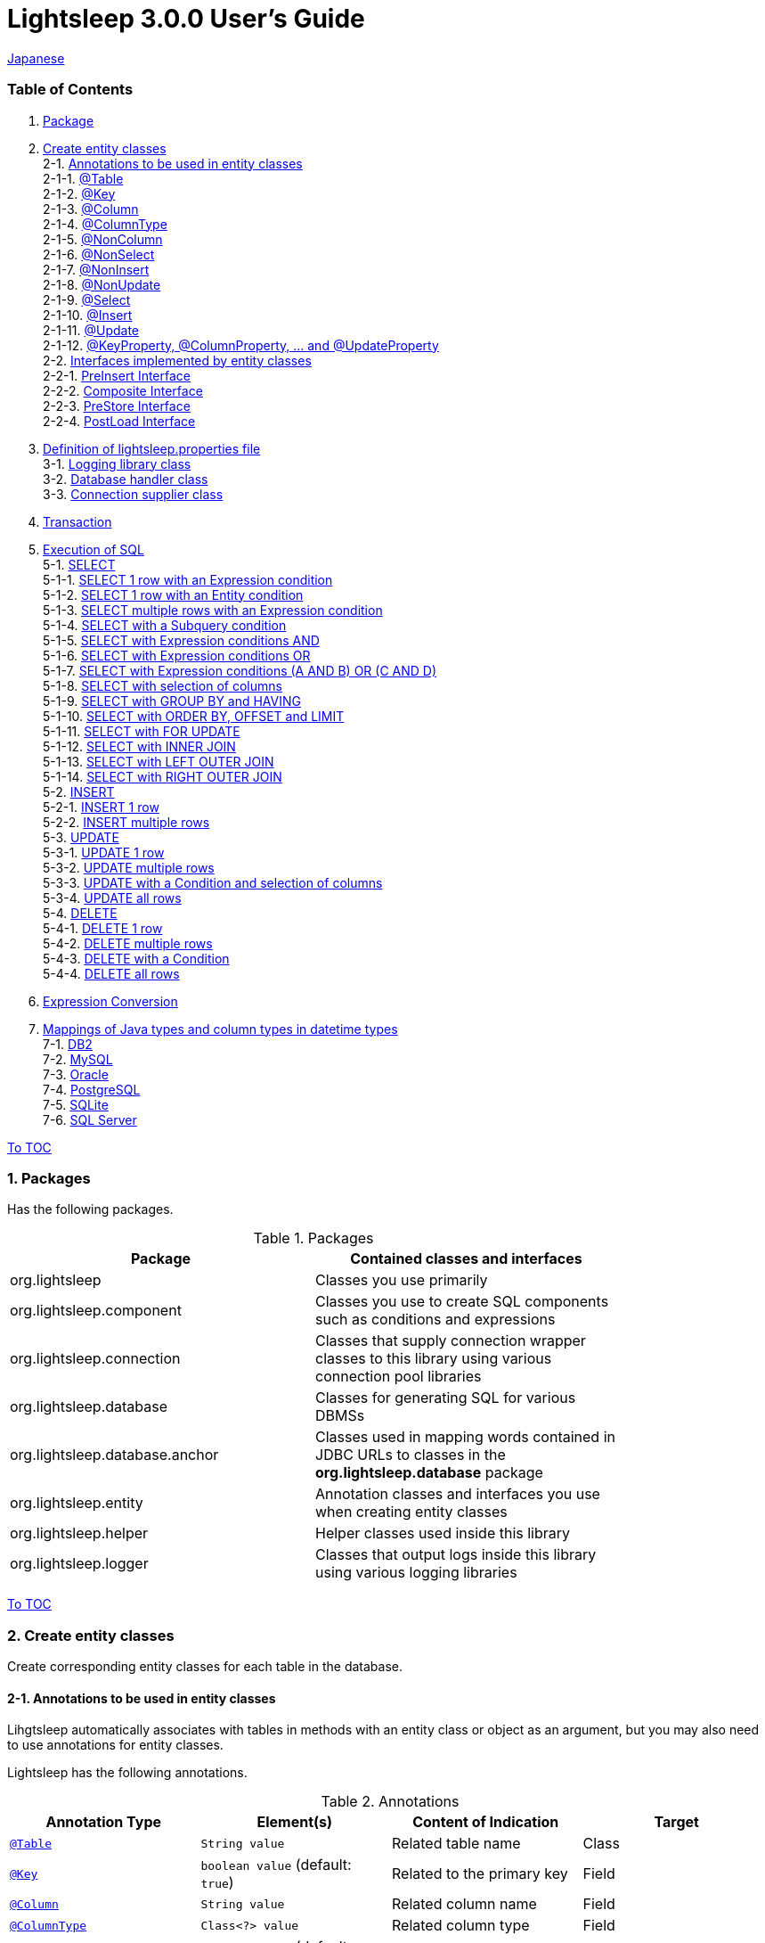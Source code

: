 = Lightsleep 3.0.0 User's Guide

link:UserGuide_ja.asciidoc[Japanese]

[[TOC_]]
=== Table of Contents

1. <<Package,Package>> +
2. <<EntityClass,Create entity classes>> +
2-1. <<Entity-Annotation,Annotations to be used in entity classes>> +
2-1-1. <<Entity-Table,@Table>> +
2-1-2. <<Entity-Key,@Key>> +
2-1-3. <<Entity-Column,@Column>> +
2-1-4. <<Entity-ColumnType,@ColumnType>> +
2-1-5. <<Entity-NonColumn,@NonColumn>> +
2-1-6. <<Entity-NonSelect,@NonSelect>> +
2-1-7. <<Entity-NonInsert,@NonInsert>> +
2-1-8. <<Entity-NonUpdate,@NonUpdate>> +
2-1-9. <<Entity-Select,@Select>> +
2-1-10. <<Entity-Insert,@Insert>> +
2-1-11. <<Entity-Update,@Update>> +
2-1-12. <<Entity-XxxxxProperty,@KeyProperty, @ColumnProperty, ... and @UpdateProperty>> +
2-2. <<Entity-Interface,Interfaces implemented by entity classes>> +
2-2-1. <<Entity-PreInsert,PreInsert Interface>> +
2-2-2. <<Entity-Composite,Composite Interface>> +
2-2-3. <<Entity-PreStore,PreStore Interface>> +
2-2-4. <<Entity-PostLoad,PostLoad Interface>> +
3. <<lightsleep-properties,Definition of lightsleep.properties file>> +
3-1. <<Logger,Logging library class>> +
3-2. <<Database,Database handler class>> +
3-3. <<ConnectionSupplier,Connection supplier class>> +
4. <<Transaction,Transaction>> +
5. <<ExecuteSQL,Execution of SQL>> +
5-1. <<ExecuteSQL-select,SELECT>> +
5-1-1. <<ExecuteSQL-select-1-Expression,SELECT 1 row with an Expression condition>> +
5-1-2. <<ExecuteSQL-select-Entity,SELECT 1 row with an Entity condition>> +
5-1-3. <<ExecuteSQL-select-N-Expression,SELECT multiple rows with an Expression condition>> +
5-1-4. <<ExecuteSQL-select-Subquery,SELECT with a Subquery condition>> +
5-1-5. <<ExecuteSQL-select-Expression-and,SELECT with Expression conditions AND>> +
5-1-6. <<ExecuteSQL-select-Expression-or,SELECT with Expression conditions OR>> +
5-1-7. <<ExecuteSQL-select-Expression-andor,SELECT with Expression conditions (A AND B) OR (C AND D)>> +
5-1-8. <<ExecuteSQL-select-columns,SELECT with selection of columns>> +
5-1-9. <<ExecuteSQL-select-groupBy-having,SELECT with GROUP BY and HAVING>> +
5-1-10. <<ExecuteSQL-select-orderBy-offset-limit,SELECT with ORDER BY, OFFSET and LIMIT>> +
5-1-11. <<ExecuteSQL-select-forUpdate,SELECT with FOR UPDATE>> +
5-1-12. <<ExecuteSQL-select-innerJoin,SELECT with INNER JOIN>> +
5-1-13. <<ExecuteSQL-select-leftJoin,SELECT with LEFT OUTER JOIN>> +
5-1-14. <<ExecuteSQL-select-rightJoin,SELECT with RIGHT OUTER JOIN>> +
5-2. <<ExecuteSQL-insert,INSERT>> +
5-2-1. <<ExecuteSQL-insert-1,INSERT 1 row>> +
5-2-2. <<ExecuteSQL-insert-N,INSERT multiple rows>> +
5-3. <<ExecuteSQL-update,UPDATE>> +
5-3-1. <<ExecuteSQL-update-1,UPDATE 1 row>> +
5-3-2. <<ExecuteSQL-update-N,UPDATE multiple rows>> +
5-3-3. <<ExecuteSQL-update-Condition,UPDATE with a Condition and selection of columns>> +
5-3-4. <<ExecuteSQL-update-all,UPDATE all rows>> +
5-4. <<ExecuteSQL-delete,DELETE>> +
5-4-1. <<ExecuteSQL-delete-1,DELETE 1 row>> +
5-4-2. <<ExecuteSQL-delete-N,DELETE multiple rows>> +
5-4-3. <<ExecuteSQL-delete-Condition,DELETE with a Condition>> +
5-4-4. <<ExecuteSQL-delete-all,DELETE all rows>> +
6. <<Expression,Expression Conversion>> +
7. <<DateTime,Mappings of Java types and column types in datetime types>> +
7-1. <<DateTime-DB2,DB2>> +
7-2. <<DateTime-MySQL,MySQL>> +
7-3. <<DateTime-Oracle,Oracle>> +
7-4. <<DateTime-PostgreSQL,PostgreSQL>> +
7-5. <<DateTime-SQLite,SQLite>> +
7-6. <<DateTime-SQLServer,SQL Server>> +

[[Package]]

<<TOC_,To TOC>>

=== 1. Packages

Has the following packages.

.Packages
[options="header", width="80%"]
|===
|Package|Contained classes and interfaces
|org.lightsleep                |Classes you use primarily
|org.lightsleep.component      |Classes you use to create SQL components such as conditions and expressions
|org.lightsleep.connection     |Classes that supply connection wrapper classes to this library using various connection pool libraries
|org.lightsleep.database       |Classes for generating SQL for various DBMSs
|org.lightsleep.database.anchor|Classes used in mapping words contained in JDBC URLs to classes in the *org.lightsleep.database* package
|org.lightsleep.entity         |Annotation classes and interfaces you use when creating entity classes
|org.lightsleep.helper         |Helper classes used inside this library
|org.lightsleep.logger         |Classes that output logs inside this library using various logging libraries
|===

[[EntityClass]]

<<TOC_,To TOC>>

=== 2. Create entity classes
Create corresponding entity classes for each table in the database.

[[Entity-Annotation]]

==== 2-1. Annotations to be used in entity classes
Lihgtsleep automatically associates with tables in methods with an entity class or object as an argument, but you may also need to use annotations for entity classes.

Lightsleep has the following annotations.

.Annotations
[options="header", width="100%"]
|===
|Annotation Type|Element(s)|Content of Indication|Target
|<<Entity-Table,`@Table`>>
|`String value`
|Related table name
|Class

|<<Entity-Key,`@Key`>>
|`boolean value` (default: `true`)
|Related to the primary key
|Field

|<<Entity-Column,`@Column`>>
|`String value`
|Related column name
|Field

|<<Entity-ColumnType,`@ColumnType`>>
|`Class<?> value`
|Related column type
|Field

|<<Entity-NonColumn,`@NonColumn`>>
|`boolean value` (default: `true`)
|Not related to any column
|Field

|<<Entity-NonSelect,`@NonSelect`>>
|`boolean value` (default: `true`)
|Not used in SELECT SQL
|Field

|<<Entity-NonInsert,`@NonInsert`>>
|`boolean value` (default: `true`)
|Not used in INSERT SQL
|Field

|<<Entity-NonUpdate,`@NonUpdate`>>
|`boolean value` (default: `true`)
|Not used in UPDATE SQL
|Field

|<<Entity-Select,`@Select`>>
|String value
|Expression used in SELECT SQL
|Field

|<<Entity-Insert,`@Insert`>>
|String value
|Expression used in INSERT SQL
|Field

|<<Entity-Update,`@Update`>>
|String value
|Expression used in UPDATE SQL
|Field

|<<Entity-XxxxxProperty,`@KeyProperty`>>
|`String property`, +
`boolean value` (default: `true`)
|Related to the primary key
|Class

|<<Entity-XxxxxProperty,`@ColumnProperty`>>
|`String property`, +
String column
|Related column name
|Class

|<<Entity-XxxxxProperty,`@ColumnTypeProperty`>>
|`String property`, +
`Class<?> type`
|Related column type
|Class

|<<Entity-XxxxxProperty,`@NonColumnProperty`>>
|`String property`, +
`boolean value` (default: `true`)
|Not related to any columns
|Class

|<<Entity-XxxxxProperty,`@NonSelectProperty`>>
|`String property`, +
`boolean value` (default: `true`)
|Not used in SELECT SQL
|Class

|<<Entity-XxxxxProperty,`@NonInsertProperty`>>
|`String property`, +
`boolean value` (default: `true`)
|Not used in INSERT SQL
|Class

|<<Entity-XxxxxProperty,`@NonUpdateProperty`>>
|`String property`, +
`boolean value` (default: `true`)
|Not used in UPDATE SQL
|Class

|<<Entity-XxxxxProperty,`@SelectProperty`>>
|`String property`, +
`String expression`
|Expression used in SELECT SQL
|Class

|<<Entity-XxxxxProperty,`@InsertProperty`>>
|`String property`, +
`String expression`
|Expression used in INSERT SQL
|Class

|<<Entity-XxxxxProperty,`@UpdateProperty`>>
|`String property`, +
`String expression`
|Expression used in UPDATE SQL
|Class
|===

[[Entity-Table]]

<<TOC_,To TOC>> +
<<Entity-Annotation,To Annotation List>>

===== 2-1-1. @Table
Specifies the table name related to the class.
If the table name is the same as the class name, you do not need to specify this annotation.

[source,java]
.Java
----
@Table("Contact")
public class Person extends PersonBase {

    @Table("super")
     public static class Ex extends Person {
----

[source,groovy]
.Groovy
----
@Table('Contact')
class Person extends PersonBase {

    @Table('super')
     static class Ex extends Person {
----

If you specify `@Table("super")`, the class name of the superclass is the table name.

[[Entity-Key]]

===== 2-1-2. @Key
Indicates that the column related to the field is part of the primary key.

[source,java]
.Java
----
@Key
public int contactId;
@Key
public short childIndex;
----

[source,groovy]
.Groovy
----
@Key
int contactId
@Key
short childIndex
----

[[Entity-Column]]

===== 2-1-3. @Column
Indicates the name of column related to the field.
If the column name is the same as the field name, you do not need to specify it.

[source,java]
.Java
----
@Column("firstName")
public String first;
@Column("lastName")
public String last;
----

[source,groovy]
.Groovy
----
@Column('firstName')
String first
@Column('lastName')
String last
----

[[Entity-ColumnType]]

===== 2-1-4. @ColumnType
Indicates the type of column related to the field.
If the field type and column type are the same type, you do not need to specify it.
Specify if field type (e.g. date type) and column type (e.g. numerical type) are different.

[source,java]
.Java
----
@ColumnType(Long.class)
public LocalDate birthday;
----

[source,groovy]
.Groovy
----
@ColumnType(Long)
LocalDate birthday
----

[[Entity-NonColumn]]

<<TOC_,To TOC>> +
<<Entity-Annotation,To Annotation List>>

===== 2-1-5. @NonColumn
Indicates that the field not related to any column.

[source,java]
.Java
----
@NonColumn
public List<Phone> phones;
@NonColumn
public List<Address> addresses;
----

[source,groovy]
.Groovy
----
@NonColumn
List<Phone> phones
@NonColumn
List<Address> addresses
----

[[Entity-NonSelect]]

===== 2-1-6. @NonSelect
Indicates that the column related the field is not used in SELECT SQL.

[source,java]
.Java
----
@NonSelect
public LocalDateTime createdTime;
@NonSelect
public LocalDateTime updatedTime;
----

[source,groovy]
.Groovy
----
@NonSelect
LocalDateTime createdTime
@NonSelect
LocalDateTime updatedTime
----

[[Entity-NonInsert]]

===== 2-1-7. @NonInsert
Indicates that the column related the field is not used in INSERT SQL.

[source,java]
.Java
----
@NonInsert
public LocalDateTime createdTime;
@NonInsert
public LocalDateTime updatedTime;
----

[source,groovy]
.Groovy
----
@NonInsert
LocalDateTime createdTime
@NonInsert
LocalDateTime updatedTime
----

[[Entity-NonUpdate]]

===== 2-1-8. @NonUpdate
Indicates that the column related the field is not used in UPDATE SQL.

[source,java]
.Java
----
@NonUpdate
public LocalDateTime createdTime;
----

[source,groovy]
.Groovy
----
@NonUpdate
LocalDateTime createdTime
----

[[Entity-Select]]

<<TOC_,To TOC>> +
<<Entity-Annotation,To Annotation List>>

===== 2-1-9. @Select
Indicates a column expression instead of the column name in SELECT SQL.

[source,java]
.Java
----
@Select("{firstName}||' '||{lastName}")
@NonInsert@NonUpdate
public String fullName;
----

[source,groovy]
.Groovy
----
@Select("{firstName}||' '||{lastName}")
@NonInsert@NonUpdate
String fullName
----

[[Entity-Insert]]

===== 2-1-10. @Insert
Indicates an expression instead of the field value in INSERT SQL.
If this annotation is specified, the value of the field is not used.

[source,java]
.Java
----
@Insert("CURRENT_TIMESTAMP")
public LocalDateTime createdTime;
@Insert("CURRENT_TIMESTAMP")
public LocalDateTime updatedTime;
----

[source,groovy]
.Groovy
----
@Insert('CURRENT_TIMESTAMP')
LocalDateTime createdTime
@Insert('CURRENT_TIMESTAMP')
LocalDateTime updatedTime
----

[[Entity-Update]]

===== 2-1-11. @Update
Indicates an expression instead of the field value in UPDATE SQL.
If this annotation is specified, the value of the field is not used.

[source,java]
.Java
----
@Update("{updateCount}+1")
public int updateCount;
@Update("CURRENT_TIMESTAMP")
public LocalDateTime updatedTime;
----

[source,groovy]
.Groovy
----
@Update('{updateCount}+1')
int updateCount
@Update('CURRENT_TIMESTAMP')
LocalDateTime updatedTime
----

[[Entity-XxxxxProperty]]

<<TOC_,To TOC>> +
<<Entity-Annotation,To Annotation List>>

===== 2-1-12. @KeyProperty, @ColumnProperty, ... and @UpdateProperty
These annotations are used to specify for fields defined in superclass.
The specified contents also affects subclasses, but specifications in the subclass takes precedence.
If you specify `value=false`, `column=""`, `type=Void.class` or `expression=""`, specifications in the superclass are canceled.

[source,java]
.Java
----
@KeyProperty(property="contactId")
@KeyProperty(property="childIndex")
public class Child extends ChildKey {
----

[source,groovy]
.Groovy
----
@KeyProperties([
    @KeyProperty(property='contactId'),
    @KeyProperty(property='childIndex')
])
class Child extends ChildKey {
----

=== 2-2. Interfaces implemented by entity classes

[[Entity-PreInsert]]

<<TOC_,To TOC>>

==== 2-2-1. PreInsert Interface
If an entity class implements this interface, `insert` method of Sql class calls `preInsert` method of the entity before INSERT SQL execution.
In `preInsert` method, do the implementation of the numbering of the primary key or etc.

[source,java]
.Java
----
public abstract class Common implements PreInsert {
    @Key
    public int id;
        ...

    @Override
    public int preInsert(ConnectionWrapper conn) {
        id = Numbering.getNewId(conn, getClass());
        return 0;
    }
}
----

[[Entity-Composite]]

<<TOC_,To TOC>>

==== 2-2-2. Composite Interface
If an entity class implements this interface, `select`, `insert`, `update` or `delete` method of `Sql` class calls `postSelect`, `postInsert`, `postUpdate` or `postDelete` method of the entity class after the execution of each execute SQL.
However if `update` or `delete` method dose not have entity parameter, dose not call.
If an entity is enclose another entity, by implementing this interface, You can perform SQL processing to the enclosed entity in conjunction the entity which encloses.

[source,java]
.Java
----
@Table("super")
public class ContactComposite extends Contact implements Composite {
    @NonColumn
    public final List<Phone> phones = new ArrayList<>();

    @Override
    public void postSelect(ConnectionWrapper conn) {
        if (id != 0) {
            new Sql<>(Phone.class).connection(conn)
                .where("{contactId}={}", id)
                .orderBy("{phoneNumber}")
                .select(phones::add);
        }
    }

    @Override
    public int postInsert(ConnectionWrapper conn) {
        phones.forEach(phone -> phone.contactId = id);
        int count = new Sql<>(Phone.class).connection(conn)
                .insert(phones);
        return count;
    }

    @Override
    public int postUpdate(ConnectionWrapper conn) {
        List<Integer> phoneIds = phones.stream()
            .map(phone -> phone.id)
            .filter(id -> id != 0)
            .collect(Collectors.toList());

        // Delete phones
        int count += new Sql<>(Phone.class).connection(conn)
            .where("{contactId}={}", id)
            .doIf(phoneIds.size() > 0,
                sql -> sql.and("{id} NOT IN {}", phoneIds)
            )
            .delete();

        // Uptete phones
        count += new Sql<>(Phone.class).connection(conn)
            .update(phones.stream()
                .filter(phone -> phone.id != 0)
                .collect(Collectors.toList()));

        // Insert phones
        count += new Sql<>(Phone.class).connection(conn)
            .insert(phones.stream()
                .filter(phone -> phone.id == 0)
                .collect(Collectors.toList()));

        return count;
    }

    @Override
    public int postDelete(ConnectionWrapper conn) {
        int count = new Sql<>(Phone.class).connection(conn)
            .where("{contactId}={}", id)
            .delete(conn);
        return count;
    }
----

[[Entity-PreStore]]

<<TOC_,To TOC>>

==== 2-2-3. PreStore Interface
If the entity class implements this interface, the `preStore` method of the entity class is called in the `insert` and `update` methods of the `Sql` class before each SQL is executed.

[[Entity-PostLoad]]

==== 2-2-4. PostLoad Interface
If the entity class implements this interface, `postLoad` method of the entity class is called in the `select` methods of the `Sql` class after the SELECT SQL is executed and the entity's value obtained from the database is set.

[source,java]
.Java
----
import org.lightsleep.entity.*;

public class Contact implements PreStore, PostLoad {

    @Column("phone")
    public String[] phones_

    @NonColumn
    public final List<String> phones = new ArrayList<>();

    public void preStore() {
        phones_ = phones.toArray(new String[phones.size()]);
    }

    public void postLoad() {
        phones.clear();
        Arrays.stream(phones_).forEach(phones::add);
    }
----
[[lightsleep-properties]]

<<TOC_,To TOC>>

=== 3. Definition of lightsleep.properties

Lightsleep.properties is a properties file referenced by Lightsleep and you can specify the following contents. +
*(The `Database` property up to version 2.0.0 has been removed in version 2.1.0, the database handler is automatically determined from the corresponding JDBC URL.)*

[options="header", width="80%"]
|===
|Property Name|Content|Default Value
|`<<Logger,Logger>>`
|Logging class
|`Std$Out$Info`

|`<<ConnectionSupplier,ConnectionSupplier>>`
|Connection Supplier class
|`Jdbc`

|`url`                   |JDBC URL|None
|`urls`                  |JDBC URLs|None
|`dataSource`            |Data source name when using `Jndi`|None
|`dataSources`           |Data source names when using `Jndi`|None
|`maxStringLiteralLength`|Maximum length of string literals when generates SQL|128
|`maxBinaryLiteralLength`|Maximum length of binary literals when generates SQL|128
|`maxLogStringLength`    |Maximum length of string values output to log|200
|`maxLogByteArrayLength` |Maximum number of elements of byte arrays output to log|200
|`maxLogArrayLength`     |Maximum number of elements of arrays output to log|100
|`maxLogMapSize`         |Maximum number of elements of maps output to log|100

|`connectionLogFormat` +
*(since 2.2.0)*
|The log output format of `ConnectionSupplier` +
*String replacements:* +
*{0}*: To the simple class name of the database handler +
*{1}*: To the simple class name of the connection supplier +
*{2}*: To the JDBC URL of the connection
|`[{0}/{1}]`
|===

Place the `lightsleep.properties` file in one of the class paths. Or you can specify the file path with the system property `lightsleep.resource`. *(java -Dlightsleep.resource=...)*  +
In addition to the above define the properties used by the connection pool library.

Example of lightsleep.properties:

[source,properties]
.lightsleep.properties
----
Logger      = Log4j2
ConnectionSupplier = Dbcp
url         = jdbc:postgresql://postgresqlserver/example
username    = example
password    = _example_
initialSize = 10
maxTotal    = 100
----

You can specify multiple JDBC URLs in the `urls` property separated by commas. *(since 2.1.0)*  +
If you define a property with more than one line, append a backslash (`\`) to the end of the line other than the last line.  +
If you specify `urls`, the specification of `url` will be invalid.

[source,properties]
.lightsleep.properties - Case of specifying multiple JDBC URLs
----
Logger      = Log4j2
ConnectionSupplier = Dbcp
urls        = jdbc:postgresql://postgresqlserver/example1,\
              jdbc:postgresql://postgresqlserver/example2
user        = example
password    = _example_
initialSize = 10
maxTotal    = 100
----

You can specify a different DBMS URL for each JDBC URL. If the user and password are different for each JDBC URL, specify them in the URL.

[source,properties]
.lightsleep.properties - Case of using multiple DBMS (specifying user and password in URL)
----
Logger = Log4j2
ConnectionSupplier = Dbcp
urls = \
    jdbc:db2://db2-11:50000/example:user=example;password=_example_;,\
    jdbc:mysql://mysql57/example?user=example&password=_example_,\
    jdbc:oracle:thin:example/_example_@oracle121:1521:example,\
    jdbc:postgresql://postgresql101/example?user=example&password=_example_,\
    jdbc:sqlite:C:/sqlite/example,\
    jdbc:sqlserver://sqlserver13;database=example;user=example;password=_example_,\

initialSize = 10
maxTotal    = 100
----

To specify a connection supplier for each URL, write it within `[]` at the head of the URL. *(since 2.1.0)*  +
The specification of this form takes precedence over the specification of `ConnectionSupplier` property.  +
You can specify the `username` and `jdbcUrl` property with the `user` and `url` property, but specify properties other than those with the property name specific to the connection pool library.

[source,properties]
.lightsleep.properties - Case of specifying a connection supplier for each URL
----
Logger = Log4j2
urls = \
    [  Jdbc  ]jdbc:db2://db2-11:50000/example:user=example;password=_example_;,\
    [  C3p0  ]jdbc:mysql://mysql57/example?user=example&password=_example_,\
    [  Dbcp  ]jdbc:oracle:thin:example/_example_@oracle121:1521:example,\
    [HikariCP]jdbc:postgresql://postgresql101/example?user=example&password=_example_,\
    [TomcatCP]jdbc:sqlite:C:/sqlite/example,\
    [  Jdbc  ]jdbc:sqlserver://sqlserver13;database=example;user=example;password=_example_,\

# Dbcp, HikariCP, TomcatCP
initialSize = 10

# Dbcp
maxTotal    = 10

# TomcatCP
maxActive   = 10

# HikariCP
minimumIdle     = 10
maximumPoolSize = 10
----

[[Logger]]

<<TOC_,To TOC>> <<lightsleep-properties,[To Properties List]>>

==== 3-1. Logging library class

Select the value of the `Logger` property from the following.

[options="header", width="80%"]
|===
|Value|Logging library etc.|Log level|Definition file used by the logging library
|`Jdk`          |Java Runtime        |-    |logging.properties
|`Log4j`        |Log4j               |-    |log4j.properties or log4j.xml
|`Log4j2`       |Log4j 2             |-    |log4j2.xml
|`SLF4J`        |SLF4J               |-    |Depends on target logging library implementation
|`Std$Out$Trace`|Output to System.out|trace|_(nothing)_
|`Std$Out$Debug`|_(same as above)_   |debug|_(nothing)_
|`Std$Out$Info` |_(same as above)_   |info |_(nothing)_
|`Std$Out$Warn` |_(same as above)_   |warn |_(nothing)_
|`Std$Out$Error`|_(same as above)_   |error|_(nothing)_
|`Std$Out$Fatal`|_(same as above)_   |fatal|_(nothing)_
|`Std$Err$Trace`|Output to System.err|trace|_(nothing)_
|`Std$Err$Debug`|_(same as above)_   |debug|_(nothing)_
|`Std$Err$Info` |_(same as above)_   |info |_(nothing)_
|`Std$Err$Warn` |_(same as above)_   |warn |_(nothing)_
|`Std$Err$Error`|_(same as above)_   |error|_(nothing)_
|`Std$Err$Fatal`|_(same as above)_   |fatal|_(nothing)_
|===

If you do not specify it, `Std$Out$Info` is selected.

[[Database]]

<<TOC_,To TOC>> <<lightsleep-properties,[To Properties List]>>

==== 3-2. Database handler class

The database handler class is automatically selected from the contents of the JDBC URL specified in the `url` or `urls` property. *(since 2.1.0)*

[options="header", width="60%"]
|===
|Word included in JDBC URL|Selected class|Corresponding DBMS
|`db2`       |`DB2`       |link:https://www.ibm.com/us-en/marketplace/db2-express-c[DB2]
|`mysql`     |`MySQL`     |link:https://www.mysql.com/[MySQL]
|`oracle`    |`Oracle`    |link:https://www.oracle.com/database/index.html[Oracle Database]
|`postgresql`|`PostgreSQL`|link:https://www.postgresql.org/[PostgreSQL]
|`sqlite`    |`SQLite`    |link:https://sqlite.org/index.html[SQLite]
|`sqlserver` |`SQLServer` |link:https://www.microsoft.com/ja-jp/sql-server/sql-server-2016[Microsoft SQL Server]
|===

If the JDBC URL does not contain any of the words above, `Standard` class is selected.

[[ConnectionSupplier]]

<<TOC_,To TOC>> <<lightsleep-properties,[To Properties List]>>

==== 3-3. Connection supplier class

Select the value of the `ConnectionSupplier` property from the following.

[options="header", width="80%"]
|===
|Value|Corresponding connection pool libraries
|`C3p0`    |link:http://www.mchange.com/projects/c3p0/[c3p0]
|`Dbcp`    |link:https://commons.apache.org/proper/commons-dbcp/[Apache Commons DBCP]
|`HikariCP`|link:http://brettwooldridge.github.io/HikariCP/[HikariCP]
|`TomcatCP`|link:http://tomcat.apache.org/tomcat-8.5-doc/jdbc-pool.html[Tomcat JDBC Connection Pool]
|`Jndi`    |Java Naming and Directory Interface (JNDI) (link:http://tomcat.apache.org/tomcat-8.5-doc/jndi-datasource-examples-howto.html[In the case of Tomcat])
|`Jdbc`    |`DriverManager#getConnection(String url, Properties info)` Method
|===

Also define the information required by the connection pool library in the lightsleep.properties file.
Below the ConnectionSupplier (from `url`) in definition examples of lightsleep.properties are the definition contents to be passed to the connection supplier.

[source,properties]
.lightsleep.properties - Jdbc
----
ConnectionSupplier = Jdbc
url      = jdbc:db2://db2-11:50000/example
user     = example
password = _example_
----

[source,properties]
.lightsleep.properties - C3p0
----
ConnectionSupplier = C3p0
url      = jdbc:mysql://mysql57/example
user     = example
password = _example_
----

[source,properties]
.c3p0.properties
----
c3p0.initialPoolSize = 20
c3p0.minPoolSize     = 10
c3p0.maxPoolSize     = 30
----

[source,properties]
.lightsleep.properties - Dbcp
----
ConnectionSupplier = Dbcp
url         = jdbc:oracle:thin:@oracle121:1521:example
user        = example
  or
username    = example
password    = _example_
initialSize = 20
maxTotal    = 30
----

[source,properties]
.lightsleep.properties - HikariCP
----
ConnectionSupplier = HikariCP
url             = jdbc:postgresql://postgres96/example
  or
jdbcUrl         = jdbc:postgresql://postgres96/example
user            = example
  or
username        = example
password        = _example_
minimumIdle     = 10
maximumPoolSize = 30
----

[source,properties]
.lightsleep.properties - TomcatCP
----
ConnectionSupplier = TomcatCP
url         = jdbc:sqlserver://sqlserver13;database=example
user        = example
  or
username    = example
password    = _example_
initialSize = 20
maxActive   = 30
----

[source,properties]
.lightsleep.properties - Jndi
----
ConnectionSupplier = Jndi
dataSource         = jdbc/example
  or
dataSource         = example
----

[[Transaction]]

<<TOC_,To TOC>>

=== 4. Transaction
Execution of `Transaction.execute` method is equivalent to the execution of a transaction.
Define contents of the transaction by the argument `transaction` as a lambda expression.
The lambda expression is equivalent to the contents of `Transaction.executeBody` method and the argument of this method is a `ConnectionWrapper`.

[source,java]
.Java
----
Contact contact = new Contact(1, "Akane", "Apple");

Transaction.execute(conn -> {
    // Start of transaction
    new Sql<>(Contact.class).connection(conn)
        .insert(contact);
    ...
    // End of transaction
});
----

[source,groovy]
.Groovy
----
def contact = new Contact(1, 'Akane', 'Apple')

Transaction.execute {
    // Start of transaction
    new Sql<>(Contact).connection(it)
        .insert(contact)
    ...
    // End of transaction
}
----

If you define multiple JDBC URLs in `lightsleep.properties`, you need to specify which URL to execute the transaction.
The `ConnectionSupplier.find` method searches for a JDBC URL that contains all of the string array of arguments.
An exception will be thrown if more than one is found or if it can not be found.

[source,java]
.Java
----
public static final ConnectionSupplier supplier1 = ConnectionSupplier.find("example1");
    ...

Contact contact = new Contact(1, "Akane", "Apple");

Transaction.execute(supplier1, conn -> {
    // Start of transaction
    new Sql<>(Contact.class).connection(conn)
        .insert(contact);
   ...
    // End of transaction
});
----

[source,groovy]
.Groovy
----
static final supplier1 = ConnectionSupplier.find('example1')
    ...

def contact = new Contact(1, 'Akane', 'Apple')

Transaction.execute(supplier1) {
    // Start of transaction
    new Sql<>(Contact).connection(it)
        .insert(contact)
    ...
    // End of transaction
}
----

If an exception is thrown during the transaction, `Transaction.rollback` method is called.
Otherwise, `Transaction.commit` method is called.

[[ExecuteSQL]]

<<TOC_,To TOC>>

=== 5. Execution of SQL
Use the various methods of `Sql` class to execute SQLs and define it in the lambda expression argument of `Transaction.execute` method.

[[ExecuteSQL-select]]

==== 5-1. SELECT

[[ExecuteSQL-select-1-Expression]]

==== 5-1-1. SELECT 1 row with an Expression condition

[source,java]
.Java
----
Transaction.execute(conn -> {
    Optional<Contact> contactOpt = new Sql<>(Contact.class).connection(conn)
        .where("{id}={}", 1)
        .select();
});
----

[source,groovy]
.Groovy
----
Transaction.execute {
    def contactOpt = new Sql<>(Contact).connection(it)
        .where('{id}={}', 1)
        .select()
}
----

[source,sql]
.Generated SQL
----
SELECT id, firstName, lastName, birthday, updateCount, createdTime, updatedTime FROM Contact WHERE id=1
----

[[ExecuteSQL-select-Entity]]

<<TOC_,To TOC>>

==== 5-1-2. SELECT 1 row with an Entity condition

[source,java]
.Java
----
Contact contact = new Contact();
contact.id = 1;
Transaction.execute(conn -> {
    Optional<Contact> contactOpt = new Sql<>(Contact.class).connection(conn)
        .where(contact)
        .select();
});
----

[source,groovy]
.Groovy
----
def contact = new Contact()
contact.id = 1
Transaction.execute {
    def contactOpt = new Sql<>(Contact).connection(it)
        .where(contact)
        .select()
}
----

[source,sql]
.Generated SQL
----
SELECT id, firstName, lastName, birthday, updateCount, createdTime, updatedTime FROM Contact WHERE id=1
----

[[ExecuteSQL-select-N-Expression]]

<<TOC_,To TOC>>

==== 5-1-3. SELECT multiple rows with an Expression condition

[source,java]
.Java
----
List<Contact> contacts = new ArrayList<Contact>();
Transaction.execute(conn ->
    new Sql<>(Contact.class).connection(conn)
        .where("{lastName}={}", "Apple")
        .select(contacts::add)
);
----

[source,groovy]
.Groovy
----
List<Contact> contacts = []
Transaction.execute {
    new Sql<>(Contact).connection(it)
        .where('{lastName}={}', 'Apple')
        .select({contacts << it})
}
----

[source,sql]
.Generated SQL
----
SELECT id, firstName, lastName, birthday, updateCount, createdTime, updatedTime FROM Contact WHERE lastName='Apple'
----

[[ExecuteSQL-select-Subquery]]

<<TOC_,To TOC>>

==== 5-1-4. SELECT with a Subquery condition

[source,java]
.Java
----
List<Contact> contacts = new ArrayList<Contact>();
Transaction.execute(conn ->
    new Sql<>(Contact.class, "C").connection(conn)
        .where("EXISTS",
            new Sql<>(Phone.class, "P")
                .where("{P.contactId}={C.id}")
        )
        .select(contacts::add)
);
----

[source,groovy]
.Groovy
----
List<Contact> contacts = []
Transaction.execute {
    new Sql<>(Contact, 'C').connection(it)
        .where('EXISTS',
            new Sql<>(Phone, 'P')
                .where('{P.contactId}={C.id}')
        )
        .select({contacts << it})
}
----

[source,sql]
.Generated SQL
----
SELECT C.id AS C_id, C.firstName AS C_firstName, C.lastName AS C_lastName, C.birthday AS C_birthday, C.updateCount AS C_updateCount, C.createdTime AS C_createdTime, C.updatedTime AS C_updatedTime FROM Contact C WHERE EXISTS (SELECT * FROM Phone P WHERE P.contactId=C.id)
----

[[ExecuteSQL-select-Expression-and]]

<<TOC_,To TOC>>

==== 5-1-5. SELECT with Expression conditions (AND)

[source,java]
.Java
----
List<Contact> contacts = new ArrayList<Contact>();
Transaction.execute(conn ->
    new Sql<>(Contact.class).connection(conn)
        .where("{lastName}={}", "Apple")
        .and  ("{firstName}={}", "Akane")
        .select(contacts::add)
);
----

[source,groovy]
.Groovy
----
List<Contact> contacts = []
Transaction.execute {
    new Sql<>(Contact).connection(it)
        .where('{lastName}={}', 'Apple')
        .and  ('{firstName}={}', 'Akane')
        .select({contacts << it})
}
----

[source,sql]
.Generated SQL
----
SELECT id, firstName, lastName, birthday, updateCount, createdTime, updatedTime FROM Contact WHERE lastName='Apple' AND firstName='Akane'
----

[[ExecuteSQL-select-Expression-or]]

<<TOC_,To TOC>>

==== 5-1-6. SELECT with Expression Condition (OR)

[source,java]
.Java
----
List<Contact> contacts = new ArrayList<Contact>();
Transaction.execute(conn ->
    new Sql<>(Contact.class).connection(conn)
        .where("{lastName}={}", "Apple")
        .or   ("{lastName}={}", "Orange")
        .select(contacts::add)
);
----

[source,groovy]
.Groovy
----
List<Contact> contacts = []
Transaction.execute {
    new Sql<>(Contact).connection(it)
        .where('{lastName}={}', 'Apple')
        .or   ('{lastName}={}', 'Orange')
        .select({contacts << it})
}
----

[source,sql]
.Generated SQL
----
SELECT id, firstName, lastName, birthday, updateCount, createdTime, updatedTime FROM Contact WHERE lastName='Apple' OR lastName='Orange'
----

[[ExecuteSQL-select-Expression-andor]]

<<TOC_,To TOC>>

==== 5-1-7. SELECT with Expression conditions A AND B OR C AND D

[source,java]
.Java
----
List<Contact> contacts = new ArrayList<Contact>();
Transaction.execute(conn ->
    new Sql<>(Contact.class).connection(conn)
        .where(Condition
            .of ("{lastName}={}", "Apple")
            .and("{firstName}={}", "Akane")
        )
        .or(Condition
            .of ("{lastName}={}", "Orange")
            .and("{firstName}={}", "Setoka")
        )
        .select(contacts::add)
);
----

[source,groovy]
.Groovy
----
List<Contact> contacts = []
Transaction.execute {
    new Sql<>(Contact).connection(it)
        .where(Condition
            .of ('{lastName}={}', 'Apple')
            .and('{firstName}={}', 'Akane')
        )
        .or(Condition
            .of ('{lastName}={}', 'Orange')
            .and('{firstName}={}', 'Setoka')
        )
        .select({contacts << it})
}
----

[source,sql]
.Generated SQL
----
SELECT id, firstName, lastName, birthday, updateCount, createdTime, updatedTime FROM Contact WHERE lastName='Apple' AND firstName='Akane' OR lastName='Orange' AND firstName='Setoka'
----

[[ExecuteSQL-select-columns]]

<<TOC_,To TOC>>

==== 5-1-8. SELECT with selection of columns

[source,java]
.Java
----
List<Contact> contacts = new ArrayList<Contact>();
Transaction.execute(conn ->
    new Sql<>(Contact.class).connection(conn)
        .where("{lastName}={}", "Apple")
        .columns("lastName", "firstName")
        .select(contacts::add)
);
----

[source,groovy]
.Groovy
----
List<Contact> contacts = []
Transaction.execute {
    new Sql<>(Contact).connection(it)
        .where('{lastName}={}', 'Apple')
        .columns('lastName', 'firstName')
        .select({contacts << it})
}
----

[source,sql]
.Generated SQL
----
SELECT firstName, lastName FROM Contact WHERE lastName='Apple'
----

[[ExecuteSQL-select-groupBy-having]]

<<TOC_,To TOC>>

==== 5-1-9. SELECT with GROUP BY and HAVING

[source,java]
.Java
----
List<Contact> contacts = new ArrayList<Contact>();
Transaction.execute(conn ->
    new Sql<>(Contact.class, "C").connection(conn)
        .columns("lastName")
        .groupBy("{lastName}")
        .having("COUNT({lastName})>=2")
        .select(contacts::add)
);
----

[source,groovy]
.Groovy
----
List<Contact> contacts = []
Transaction.execute {
    new Sql<>(Contact, 'C').connection(it)
        .columns('lastName')
        .groupBy('{lastName}')
        .having('COUNT({lastName})>=2')
        .select({contacts << it})
}
----

[source,sql]
.Generated SQL
----
SELECT MIN(C.lastName) AS C_lastName FROM Contact C GROUP BY C.lastName HAVING COUNT(C.lastName)>=2
----

[[ExecuteSQL-select-orderBy-offset-limit]]

<<TOC_,To TOC>>

==== 5-1-10. SELECT with ORDER BY, OFFSET and LIMIT

[source,java]
.Java
----
List<Contact> contacts = new ArrayList<Contact>();
Transaction.execute(conn ->
    new Sql<>(Contact.class).connection(conn)
        .orderBy("{lastName}")
        .orderBy("{firstName}")
        .orderBy("{id}")
        .offset(10).limit(5)
        .select(contacts::add)
);
----

[source,groovy]
.Groovy
----
List<Contact> contacts = []
Transaction.execute {
    new Sql<>(Contact).connection(it)
        .orderBy('{lastName}')
        .orderBy('{firstName}')
        .orderBy('{id}')
        .offset(10).limit(5)
        .select({contacts << it})
}
----

[source,sql]
.Generated SQL - DB2, MySQL, PostgreSQL, SQLite
----
SELECT id, firstName, lastName, birthday, updateCount, createdTime, updatedTime FROM Contact ORDER BY lastName ASC, firstName ASC, id ASC LIMIT 5 OFFSET 10
----

[source,sql]
.Generated SQL - Oracle, SQLServer (Skip rows during getting)
----
SELECT id, firstName, lastName, birthday, updateCount, createdTime, updatedTime FROM Contact ORDER BY lastName ASC, firstName ASC, id ASC
----

[[ExecuteSQL-select-forUpdate]]

<<TOC_,To TOC>>

==== 5-1-11. SELECT with FOR UPDATE

[source,java]
.Java
----
Transaction.execute(conn -> {
    Optional<Contact> contactOpt = new Sql<>(Contact.class).connection(conn)
        .where("{id}={}", 1)
        .forUpdate()
        .select();
});
----

[source,groovy]
.Groovy
----
Transaction.execute {
    def contactOpt = new Sql<>(Contact).connection(it)
        .where('{id}={}', 1)
        .forUpdate()
        .select()
}
----

[source,sql]
.Generated SQL - DB2
----
SELECT id, firstName, lastName, birthday, updateCount, createdTime, updatedTime FROM Contact WHERE id=1 FOR UPDATE WITH RS
----

[source,sql]
.Generated SQL - MySQL, Oracle, PostgreSQL
----
SELECT id, firstName, lastName, birthday, updateCount, createdTime, updatedTime FROM Contact WHERE id=1 FOR UPDATE
----

[source,sql]
.Generated SQL - SQLite
----
-- UnsupportedOperationException is thrown on SQLite because FOR UPDATE is not supported.
----

[source,sql]
.Generated SQL - SQLServer
----
SELECT id, firstName, lastName, birthday, updateCount, createdTime, updatedTime FROM Contact WITH (ROWLOCK,UPDLOCK) WHERE id=1
----

[[ExecuteSQL-select-innerJoin]]

<<TOC_,To TOC>>

==== 5-1-12. SELECT with INNER JOIN

[source,java]
.Java
----
List<Contact> contacts = new ArrayList<>();
List<Phone> phones = new ArrayList<>();
Transaction.execute(conn ->
    new Sql<>(Contact.class, "C").connection(conn)
        .innerJoin(Phone.class, "P", "{P.contactId}={C.id}")
        .where("{C.id}={}", 1)
        .<Phone>select(contacts::add, phones::add)
);
----

[source,groovy]
.Groovy
----
List<Contact> contacts = []
List<Phone> phones = []
Transaction.execute {
    new Sql<>(Contact, 'C').connection(it)
        .innerJoin(Phone, 'P', '{P.contactId}={C.id}')
        .where('{C.id}={}', 1)
        .select({contacts << it}, {phones << it})
}
----

[source,sql]
.Generated SQL
----
SELECT C.id AS C_id, C.firstName AS C_firstName, C.lastName AS C_lastName, C.birthday AS C_birthday, C.updateCount AS C_updateCount, C.createdTime AS C_createdTime, C.updatedTime AS C_updatedTime, P.contactId AS P_contactId, P.childIndex AS P_childIndex, P.label AS P_label, P.content AS P_content FROM Contact C INNER JOIN Phone P ON P.contactId=C.id WHERE C.id=1
----

[[ExecuteSQL-select-leftJoin]]

<<TOC_,To TOC>>

==== 5-1-13. SELECT with LEFT OUTER JOIN

[source,java]
.Java
----
List<Contact> contacts = new ArrayList<>();
List<Phone> phones = new ArrayList<>();
Transaction.execute(conn ->
	new Sql<>(Contact.class, "C").connection(conn)
	    .leftJoin(Phone.class, "P", "{P.contactId}={C.id}")
	    .where("{C.lastName}={}", "Apple")
	    .<Phone>select(contacts::add, phones::add)
);
----

[source,groovy]
.Groovy
----
List<Contact> contacts = []
List<Phone> phones = []
Transaction.execute {
    new Sql<>(Contact, 'C').connection(it)
        .leftJoin(Phone, 'P', '{P.contactId}={C.id}')
        .where('{C.lastName}={}', 'Apple')
        .select({contacts << it}, {phones << it})
}
----

[source,sql]
.Generated SQL
----
SELECT C.id AS C_id, C.firstName AS C_firstName, C.lastName AS C_lastName, C.birthday AS C_birthday, C.updateCount AS C_updateCount, C.createdTime AS C_createdTime, C.updatedTime AS C_updatedTime, P.contactId AS P_contactId, P.childIndex AS P_childIndex, P.label AS P_label, P.content AS P_content FROM Contact C LEFT OUTER JOIN Phone P ON P.contactId=C.id WHERE C.lastName='Apple'
----

[[ExecuteSQL-select-rightJoin]]

<<TOC_,To TOC>>

==== 5-1-14. SELECT with RIGHT OUTER JOIN

[source,java]
.Java
----
List<Contact> contacts = new ArrayList<>();
List<Phone> phones = new ArrayList<>();
Transaction.execute(conn ->
    new Sql<>(Contact.class, "C").connection(conn)
        .rightJoin(Phone.class, "P", "{P.contactId}={C.id}")
        .where("{P.label}={}", "Main")
        .<Phone>select(contacts::add, phones::add)
);
----

[source,groovy]
.Groovy
----
List<Contact> contacts = []
List<Phone> phones = []
Transaction.execute {
    new Sql<>(Contact, 'C').connection(it)
        .rightJoin(Phone, 'P', '{P.contactId}={C.id}')
        .where('{P.label}={}', 'Main')
        .select({contacts << it}, {phones << it})
}
----

[source,sql]
.Generated SQL
----
-- An exception is thrown in SQLite because RIGHT OUTER JOIN is not supported.
SELECT C.id AS C_id, C.firstName AS C_firstName, C.lastName AS C_lastName, C.birthday AS C_birthday, C.updateCount AS C_updateCount, C.createdTime AS C_createdTime, C.updatedTime AS C_updatedTime, P.contactId AS P_contactId, P.childIndex AS P_childIndex, P.label AS P_label, P.content AS P_content FROM Contact C RIGHT OUTER JOIN Phone P ON P.contactId=C.id WHERE P.label='Main'
----

==== 5-1-15. SELECT COUNT(*)

[source,java]
.Java
----
int[] count = new int[1];
Transaction.execute(conn ->
    count[0] = new Sql<>(Contact.class).connection(conn)
        .where("lastName={}", "Apple")
        .selectCount()
);
----

[source,groovy]
.Groovy
----
def count = 0
Transaction.execute {
    count = new Sql<>(Contact).connection(it)
        .where('lastName={}', 'Apple')
        .selectCount()
}
----

[source,sql]
.Generated SQL
----
SELECT COUNT(*) FROM Contact WHERE lastName='Apple'
----

[[ExecuteSQL-insert]]

<<TOC_,To TOC>>

==== 5-2. INSERT

[[ExecuteSQL-insert-1]]

==== 5-2-1. INSERT 1 row

[source,java]
.Java
----
Transaction.execute(conn ->
    new Sql<>(Contact.class).connection(conn)
        .insert(new Contact(1, "Akane", "Apple", 2001, 1, 1))
----

[source,groovy]
.Groovy
----
Transaction.execute {
    new Sql<>(Contact).connection(it)
       .insert(new Contact(1, "Akane", "Apple", 2001, 1, 1))
}
----

[source,sql]
.Generated SQL - DB2, MySQL, Oracle, PostgreSQL
----
INSERT INTO Contact (id, firstName, lastName, birthday, updateCount, createdTime, updatedTime) VALUES (1, 'Akane', 'Apple', DATE'2001-01-01', 0, CURRENT_TIMESTAMP, CURRENT_TIMESTAMP)
----

[source,sql]
.Generated SQL - SQLite
----
INSERT INTO Contact (id, firstName, lastName, birthday, updateCount, createdTime, updatedTime) VALUES (1, 'Akane', 'Apple', '2001-01-01', 0, CURRENT_TIMESTAMP, CURRENT_TIMESTAMP)
----

[source,sql]
.Generated SQL - SQLServer
----
INSERT INTO Contact (id, firstName, lastName, birthday, updateCount, createdTime, updatedTime) VALUES (1, 'Akane', 'Apple', CAST('2001-01-01' AS DATE), 0, CURRENT_TIMESTAMP, CURRENT_TIMESTAMP)
----

[[ExecuteSQL-insert-N]]

<<TOC_,To TOC>>

==== 5-2-2. INSERT multiple rows

[source,java]
.Java
----
Transaction.execute(conn ->
    new Sql<>(Contact.class).connection(conn)
        .insert(Arrays.asList(
            new Contact(2, "Yukari", "Apple", 2001, 1, 2),
            new Contact(3, "Azusa", "Apple", 2001, 1, 3)
        ))
----

[source,groovy]
.Groovy
----
Transaction.execute {
    new Sql<>(Contact).connection(it)
        .insert([
            new Contact(2, "Yukari", "Apple", 2001, 1, 2),
            new Contact(3, "Azusa", "Apple", 2001, 1, 3)
        ])
}
----

[source,sql]
.Generated SQL - DB2, MySQL, Oracle, PostgreSQL
----
INSERT INTO Contact (id, firstName, lastName, birthday, updateCount, createdTime, updatedTime) VALUES (2, 'Yukari', 'Apple', DATE'2001-01-02', 0, CURRENT_TIMESTAMP, CURRENT_TIMESTAMP)
INSERT INTO Contact (id, firstName, lastName, birthday, updateCount, createdTime, updatedTime) VALUES (3, 'Azusa', 'Apple', DATE'2001-01-03', 0, CURRENT_TIMESTAMP, CURRENT_TIMESTAMP)
----

[source,sql]
.Generated SQL - SQLite
----
INSERT INTO Contact (id, firstName, lastName, birthday, updateCount, createdTime, updatedTime) VALUES (2, 'Yukari', 'Apple', '2001-01-02', 0, CURRENT_TIMESTAMP, CURRENT_TIMESTAMP)
INSERT INTO Contact (id, firstName, lastName, birthday, updateCount, createdTime, updatedTime) VALUES (3, 'Azusa', 'Apple', '2001-01-03', 0, CURRENT_TIMESTAMP, CURRENT_TIMESTAMP)
----

[source,sql]
.Generated SQL - SQLServer
----
INSERT INTO Contact (id, firstName, lastName, birthday, updateCount, createdTime, updatedTime) VALUES (2, 'Yukari', 'Apple', CAST('2001-01-02' AS DATE), 0, CURRENT_TIMESTAMP, CURRENT_TIMESTAMP)
INSERT INTO Contact (id, firstName, lastName, birthday, updateCount, createdTime, updatedTime) VALUES (3, 'Azusa', 'Apple', CAST('2001-01-03' AS DATE), 0, CURRENT_TIMESTAMP, CURRENT_TIMESTAMP)
----

[[ExecuteSQL-update]]

<<TOC_,To TOC>>

==== 5-3. UPDATE

[[ExecuteSQL-update-1]]

==== 5-3-1. UPDATE 1 row

[source,java]
.Java
----
Transaction.execute(conn ->
    new Sql<>(Contact.class).connection(conn)
        .where("{id}={}", 1)
        .select()
        .ifPresent(contact -> {
            contact.firstName = "Akiyo";
            new Sql<>(Contact.class).connection(conn)
                .update(contact);
        })
);
----

[source,groovy]
.Groovy
----
Transaction.execute {
    new Sql<>(Contact).connection(it)
        .where('{id}={}', 1)
        .select()
        .ifPresent {Contact contact ->
            contact.firstName = 'Akiyo'
            new Sql<>(Contact).connection(it)
                .update(contact)
        }
}
----

[source,sql]
.Generated SQL - DB2, MySQL, Oracle, PostgreSQL
----
SELECT id, firstName, lastName, birthday, updateCount, createdTime, updatedTime FROM Contact WHERE id=1
UPDATE Contact SET firstName='Akiyo', lastName='Apple', birthday=DATE'2001-01-01', updateCount=updateCount+1, updatedTime=CURRENT_TIMESTAMP WHERE id=1
----

[source,sql]
.Generated SQL - SQLite
----
SELECT id, firstName, lastName, birthday, updateCount, createdTime, updatedTime FROM Contact WHERE id=1
UPDATE Contact SET firstName='Akiyo', lastName='Apple', birthday='2001-01-01', updateCount=updateCount+1, updatedTime=CURRENT_TIMESTAMP WHERE id=1
----

[source,sql]
.Generated SQL - SQLServer
----
SELECT id, firstName, lastName, birthday, updateCount, createdTime, updatedTime FROM Contact WHERE id=1
UPDATE Contact SET firstName='Akiyo', lastName='Apple', birthday=CAST('2001-01-01' AS DATE), updateCount=updateCount+1, updatedTime=CURRENT_TIMESTAMP WHERE id=1
----

[[ExecuteSQL-update-N]]

<<TOC_,To TOC>>

==== 5-3-2. UPDATE multiple rows

[source,java]
.Java
----
Transaction.execute(conn -> {
    List<Contact> contacts = new ArrayList<>();
    new Sql<>(Contact.class).connection(conn)
        .where("{lastName}={}", "Apple")
        .select(contact -> {
            contact.lastName = "Apfel";
            contacts.add(contact);
        });
    new Sql<>(Contact.class).connection(conn)
        .update(contacts);
});
----

[source,groovy]
.Groovy
----
Transaction.execute {
    List<Contact> contacts = []
    new Sql<>(Contact).connection(it)
        .where('{lastName}={}', 'Apple')
        .select({Contact contact ->
            contact.lastName = 'Apfel'
            contacts << contact
        })
    new Sql<>(Contact).connection(it)
        .update(contacts)
}
----

[source,sql]
.Generated SQL - DB2, MySQL, Oracle, PostgreSQL
----
SELECT id, firstName, lastName, birthday, updateCount, createdTime, updatedTime FROM Contact WHERE lastName='Apple'
UPDATE Contact SET firstName='Akiyo', lastName='Apfel', birthday=DATE'2001-01-01', updateCount=updateCount+1, updatedTime=CURRENT_TIMESTAMP WHERE id=1
UPDATE Contact SET firstName='Yukari', lastName='Apfel', birthday=DATE'2001-01-02', updateCount=updateCount+1, updatedTime=CURRENT_TIMESTAMP WHERE id=2
UPDATE Contact SET firstName='Azusa', lastName='Apfel', birthday=DATE'2001-01-03', updateCount=updateCount+1, updatedTime=CURRENT_TIMESTAMP WHERE id=3
----

[source,sql]
.Generated SQL - SQLite
----
SELECT id, firstName, lastName, birthday, updateCount, createdTime, updatedTime FROM Contact WHERE lastName='Apple'
UPDATE Contact SET firstName='Akiyo', lastName='Apfel', birthday='2001-01-01', updateCount=updateCount+1, updatedTime=CURRENT_TIMESTAMP WHERE id=1
UPDATE Contact SET firstName='Yukari', lastName='Apfel', birthday='2001-01-02', updateCount=updateCount+1, updatedTime=CURRENT_TIMESTAMP WHERE id=2
UPDATE Contact SET firstName='Azusa', lastName='Apfel', birthday='2001-01-03', updateCount=updateCount+1, updatedTime=CURRENT_TIMESTAMP WHERE id=3
----

[source,sql]
.Generated SQL - SQLServer
----
SELECT id, firstName, lastName, birthday, updateCount, createdTime, updatedTime FROM Contact WHERE lastName='Apple'
UPDATE Contact SET firstName='Akiyo', lastName='Apfel', birthday=CAST('2001-01-01' AS DATE), updateCount=updateCount+1, updatedTime=CURRENT_TIMESTAMP WHERE id=1
UPDATE Contact SET firstName='Yukari', lastName='Apfel', birthday=CAST('2001-01-02' AS DATE), updateCount=updateCount+1, updatedTime=CURRENT_TIMESTAMP WHERE id=2
UPDATE Contact SET firstName='Azusa', lastName='Apfel', birthday=CAST('2001-01-03' AS DATE), updateCount=updateCount+1, updatedTime=CURRENT_TIMESTAMP WHERE id=3
----

[[ExecuteSQL-update-Condition]]

<<TOC_,To TOC>>

==== 5-3-3. UPDATE with a Condition and selection of columns

[source,java]
.Java
----
Contact contact = new Contact();
contact.lastName = "Pomme";
Transaction.execute(conn ->
    new Sql<>(Contact.class).connection(conn)
        .where("{lastName}={}", "Apfel")
        .columns("lastName")
        .update(contact)
);
----

[source,groovy]
.Groovy
----
def contact = new Contact()
contact.lastName = 'Pomme'
Transaction.execute {
    new Sql<>(Contact).connection(it)
        .where('{lastName}={}', 'Apfel')
        .columns('lastName')
        .update(contact)
}
----

[source,sql]
.Generated SQL
----
UPDATE Contact SET lastName='Pomme' WHERE lastName='Apfel'
----

[[ExecuteSQL-update-all]]

<<TOC_,To TOC>>

==== 5-3-4. UPDATE all rows

[source,java]
.Java
----
Contact contact = new Contact();
Transaction.execute(conn ->
    new Sql<>(Contact.class).connection(conn)
        .where(Condition.ALL)
        .columns("birthday")
        .update(contact)
);
----

[source,groovy]
.Groovy
----
def contact = new Contact()
Transaction.execute {
    new Sql<>(Contact).connection(it)
        .where(Condition.ALL)
        .columns('birthday')
        .update(contact)
}
----

[source,sql]
.Generated SQL
----
UPDATE Contact SET birthday=NULL
----


[[ExecuteSQL-delete]]

<<TOC_,To TOC>>

==== 5-4. DELETE

[[ExecuteSQL-delete-1]]

==== 5-4-1. DELETE 1 row

[source,java]
.Java
----
Transaction.execute(conn ->
    new Sql<>(Contact.class).connection(conn)
        .where("{id}={}", 1)
        .select()
        .ifPresent(contact ->
            new Sql<>(Contact.class).connection(conn)
                .delete(contact))
);
----

[source,groovy]
.Groovy
----
Transaction.execute {
    new Sql<>(Contact).connection(it)
        .where('{id}={}', 1)
        .select()
        .ifPresent {contact ->
            new Sql<>(Contact).connection(it)
                .delete(contact)
        }
}
----

[source,sql]
.Generated SQL
----
SELECT id, firstName, lastName, birthday, updateCount, createdTime, updatedTime FROM Contact WHERE id=1
DELETE FROM Contact WHERE id=1
----


[[ExecuteSQL-delete-N]]

==== 5-4-2. DELETE multiple rows

[source,java]
.Java
----
Transaction.execute(conn -> {
    List<Contact> contacts = new ArrayList<>();
    new Sql<>(Contact.class).connection(conn)
        .where("{lastName}={}", "Pomme")
        .select(contacts::add);
    new Sql<>(Contact.class).connection(conn)
        .delete(contacts);
});
----

[source,groovy]
.Groovy
----
Transaction.execute {
    List<Contact> contacts = []
    new Sql<>(Contact).connection(it)
        .where('{lastName}={}', 'Pomme')
        .select({contacts << it})
    new Sql<>(Contact).connection(it)
        .delete(contacts)
}
----

[source,sql]
.Generated SQL
----
SELECT id, firstName, lastName, birthday, updateCount, createdTime, updatedTime FROM Contact WHERE lastName='Pomme'
DELETE FROM Contact WHERE id=2
DELETE FROM Contact WHERE id=3
----

[[ExecuteSQL-delete-Condition]]

==== 5-4-3. DELETE with a Condition

[source,java]
.Java
----
Transaction.execute(conn ->
    new Sql<>(Contact.class).connection(conn)
        .where("{lastName}={}", "Orange")
        .delete()
);
----

[source,groovy]
.Groovy
----
Transaction.execute {
    new Sql<>(Contact).connection(it)
        .where('{lastName}={}', 'Orange')
        .delete()
}
----

[source,sql]
.Generated SQL
----
DELETE FROM Contact WHERE lastName='Orange'
----

[[ExecuteSQL-delete-all]]

==== 5-4-4. DELETE all rows

[source,java]
.Java
----
Transaction.execute(conn ->
    new Sql<>(Phone.class).connection(conn)
        .where(Condition.ALL)
        .delete()
);
----

[source,groovy]
.Groovy
----
Transaction.execute {
    new Sql<>(Phone).connection(it)
        .where(Condition.ALL)
        .delete()
}
----

[source,sql]
.Generated SQL
----
DELETE FROM Phone
----

[[Expression]]

<<TOC_,To TOC>>

=== 6. Expression Conversion

When generating SQL, evaluates the following character string as an expression and perform conversion processing.

- The value of `@Select`, `@Insert` and `@Update`

- The value of `expression` of `@SelectProperty`, `@InsertProperty` and `@UpdateProperty` annotations.

- Arguments for the following methods of the `Sql` class
    - `where(String content, Object... arguments)`
    - `where(String content, Sql<SE> subSql)`
    - `and(String content, Object... arguments)`
    - `and(String content, Sql<SE> subSql)`
    - `or(String content, Object... arguments)`
    - `or(String content, Sql<SE> subSql)`
    - `groupBy(String content, Object... arguments)`
    - `having(String content, Object... arguments)`
    - `having(String content, Sql<SE> subSql)`
    - `orderBy(String content, Object... arguments)`

- Arguments for the following methods of the `Condition` interface
    - `of(String content, Object... arguments)`
    - `of(String content, Sql<E> outerSql, Sql<SE> subSql)`
    - `and(String content, Object... arguments)`
    - `and(String content, Sql<E> outerSql, Sql<SE> subSql)`
    - `or(String content, Object... arguments)`
    - `or(String content, Sql<E> outerSql, Sql<SE> subSql)`

- Arguments of the following constructor of the `Expression` class
    - `Expression(String content, Object... arguments)`

Conversion of expressions has the followings.

[options="header", width="80%"]
|===
|Format|Conversion Content
|`{}`|An element of `arguments` in appearance
|`{xxx}`|The column name related to property `xxx`
|`{A.xxx}`|`"A."` + The column name related to property `xxx` (`A` is a table alias)
|`{A_xxx}`|The column alias related to table alias `A` and `xxx` property
|`{#xxx}`|The value of property `xxx` of an entity set on the `Sql` object (or an entity argument of `Sql#insert` or `Sql#update` method)
|===

[[DateTime]]

<<TOC_,To TOC>>

=== 7. Mappings of Java types and column types in datetime types

[[DateTime-DB2]]

===== 7.1 DB2

[options="header", width="65%", cols=",^,^,^"]
|===
|                          |`DATE`|`TIME` |`TIMESTAMP(9)`
|`java.util.Date`          |✓     |       |
|`java.sql.Date`           |✓     |       |
|`java.sql.Time`           |      |✓ (sec)|
|`java.sql.Timestamp`      |✓     |       |✓ (10^9^ sec)
|`java.time.LocalDate`     |      |       |
|`java.time.LocalTime`     |      |✓ (sec)|
|`java.time.LocalDateTime` |      |       |✓ (10^9^ sec)
|`java.time.OffsetDateTime`|      |       |
|`java.time.ZonedDateTime` |      |       |
|`java.time.Instant`       |      |       |
|===

[[DateTime-MySQL]]

===== 7.2 MySQL

[options="header", width="80%", cols=",^,^,^,^"]
|===
|                          |`DATE`|`TIME`       |`DATETIME`   |`TIMESTAMP`
|`java.util.Date`          |✓     |             |             |
|`java.sql.Date`           |✓     |             |             |
|`java.sql.Time`           |      |✓ (10^3^ sec)|             |
|`java.sql.Timestamp`      |✓     |             |✓ (10^6^ sec)|✓ (10^6^ sec)
|`java.time.LocalDate`     |      |             |             |
|`java.time.LocalTime`     |      |✓ (10^6^ sec)|             |
|`java.time.LocalDateTime` |      |             |✓ (10^6^ sec)|✓ (10^6^ sec)
|`java.time.OffsetDateTime`|      |             |             |
|`java.time.ZonedDateTime` |      |             |             |
|`java.time.Instant`       |      |             |             |
|===

[[DateTime-Oracle]]

===== 7.3 Oracle

[options="header", width="80%", cols=",^,^,^,^"]
|===
|                          |`DATE` |`TIMESTAMP(9)`|`TIMESTAMP(9) WITH TIME ZONE`|`TIMESTAMP(9) WITH LOCAL TIME ZONE`
|`java.util.Date`          |✓      |              |                             |
|`java.sql.Date`           |✓      |              |                             |
|`java.sql.Time`           |✓ (sec)|              |                             |
|`java.sql.Timestamp`      |✓ (sec)|✓ (10^9^ sec) |                             |✓ (10^9^ sec)
|`java.time.LocalDate`     |✓ (sec)|              |                             |
|`java.time.LocalTime`     |✓ (sec)|              |                             |
|`java.time.LocalDateTime` |✓ (sec)|✓ (10^9^ sec) |                             |✓ (10^9^ sec)
|`java.time.OffsetDateTime`|       |              |✓ (10^9^ sec)                |
|`java.time.ZonedDateTime` |       |              |✓ (10^9^ sec)                |
|`java.time.Instant`       |       |              |✓ (10^9^ sec)                |
|===

[[DateTime-PostgreSQL]]

===== 7.4 PostgreSQL

[options="header", width="80%", cols=",^,^,^,^"]
|===
|                          |`DATE`|`TIME(6)`    |`TIMESTAMP(6)`|`TIMESTAMP(6) WITH TIME ZONE`
|`java.util.Date`          |✓     |             |              |
|`java.sql.Date`           |✓     |             |              |
|`java.sql.Time`           |      |✓ (10^3^ sec)|              |
|`java.sql.Timestamp`      |✓     |             |✓ (10^6^ sec) |
|`java.time.LocalDate`     |      |             |              |
|`java.time.LocalTime`     |      |✓ (10^6^ sec)|              |
|`java.time.LocalDateTime` |      |             |✓ (10^6^ sec) |
|`java.time.OffsetDateTime`|      |             |              |✓ (10^6^ sec)
|`java.time.ZonedDateTime` |      |             |              |
|`java.time.Instant`       |      |             |              |✓ (10^6^ sec)
|===

[[DateTime-SQLite]]

===== 7.5 SQLite

[options="header", width="40%", cols=",^"]
|===
|                          |`DATE`, `TIME`, `DATETIME`, `TEXT`
|`java.util.Date`          |✓
|`java.sql.Date`           |✓
|`java.sql.Time`           |✓ (10^3^ sec)
|`java.sql.Timestamp`      |✓ (10^9^ sec)
|`java.time.LocalDate`     |✓ (10^9^ sec)
|`java.time.LocalTime`     |✓ (10^9^ sec)
|`java.time.LocalDateTime` |✓ (10^9^ sec)
|`java.time.OffsetDateTime`|✓ (10^9^ sec)
|`java.time.ZonedDateTime` |✓ (10^9^ sec)
|`java.time.Instant`       |✓ (10^9^ sec)
|===

[[DateTime-SQLServer]]

===== 7.6 SQL Server

[options="header", width="80%", cols=",^,^,^,^"]
|===
|                          |`DATE`|`TIME(7)`    |`DATETIME2(7)`|`DATETIMEOFFSET(7)`
|`java.util.Date`          |✓     |             |              |
|`java.sql.Date`           |✓     |             |              |
|`java.sql.Time`           |      |✓ (10^3^ sec)|              |
|`java.sql.Timestamp`      |✓     |             |✓ (10^7^ sec) |
|`java.time.LocalDate`     |      |             |              |
|`java.time.LocalTime`     |      |✓ (10^3^ sec)|              |
|`java.time.LocalDateTime` |      |             |✓ (10^7^ sec) |
|`java.time.OffsetDateTime`|      |             |              |✓ (10^7^ sec)
|`java.time.ZonedDateTime` |      |             |              |
|`java.time.Instant`       |      |             |              |✓ (10^7^ sec)
|===

[gray]#_(C) 2015 Masato Kokubo_#
